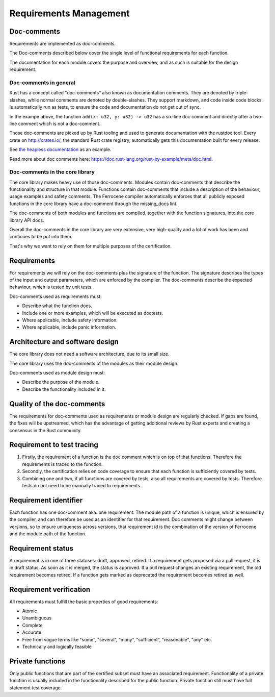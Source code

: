 .. SPDX-License-Identifier: MIT OR Apache-2.0
   SPDX-FileCopyrightText: The Ferrocene Developers

Requirements Management
=======================

Doc-comments
------------

Requirements are implemented as doc-comments.

The Doc-comments described below cover the single level of functional requirements for each function.

The documentation for each module covers the purpose and overview, and as such is suitable for the design requirement.

Doc-comments in general
~~~~~~~~~~~~~~~~~~~~~~~

Rust has a concept called "doc-comments” also known as documentation comments. They are denoted by triple-slashes, while normal comments are denoted by double-slashes. They support markdown, and code inside code blocks is automatically run as tests, to ensure the code and documentation do not get out of sync.

.. code-block:: rust
  :linenos:

  /// Add two `u32`s.
  ///
  /// ```
  /// assert_eq!(add(1, 5), 6);
  /// ```
  /// This is a doc-comment
  //
  // This is not a doc-comment
  fn add(x: u32, y: u32) -> u32 { /* */ }

In the exampe above, the function ``add(x: u32, y: u32) -> u32`` has a six-line doc comment and directly after a two-line comment which is not a doc-comment.

Those doc-comments are picked up by Rust tooling and used to generate documentation with the rustdoc tool. Every crate on `<http://crates.io/>`_, the standard Rust crate registry, automatically gets this documentation built for every release.

See `the heapless documentation <https://docs.rs/heapless/latest/heapless/>`_ as an example.

Read more about doc comments here: `<https://doc.rust-lang.org/rust-by-example/meta/doc.html>`_.

Doc-comments in the core library
~~~~~~~~~~~~~~~~~~~~~~~~~~~~~~~~

The core library makes heavy use of those doc-comments. Modules contain doc-comments that describe the functionality and structure in that module. Functions contain doc-comments that include a description of the behaviour, usage examples and safety comments. The Ferrocene compiler automatically enforces that all publicly exposed functions in the core library have a doc-comment through the missing_docs lint.

The doc-comments of both modules and functions are compiled, together with the function signatures, into the core library API docs.

Overall the doc-comments in the core library are very extensive, very high-quality and a lot of work has been and continues to be put into them.

That's why we want to rely on them for multiple purposes of the certification.

Requirements
------------

For requirements we will rely on the doc-comments plus the signature of the function. The signature describes the types of the input and output parameters, which are enforced by the compiler. The doc-comments describe the expected behaviour, which is tested by unit tests.

Doc-comments used as requirements must:

- Describe what the function does.
- Include one or more examples, which will be executed as doctests.
- Where applicable, include safety information.
- Where applicable, include panic information.

Architecture and software design
--------------------------------

The core library does not need a software architecture, due to its small size.

The core library uses the doc-comments of the modules as their module design.

Doc-comments used as module design must:

- Describe the purpose of the module.
- Describe the functionality included in it.

Quality of the doc-comments
---------------------------

The requirements for doc-comments used as requirements or module design are regularly checked. If gaps are found, the fixes will be upstreamed, which has the advantage of getting additional reviews by Rust experts and creating a consensus in the Rust community.

Requirement to test tracing
---------------------------

1. Firstly, the requirement of a function is the doc comment which is on top of that functions. Therefore the requirements is traced to the function.
2. Secondly, the certification relies on code coverage to ensure that each function is sufficiently covered by tests.
3. Combining one and two, if all functions are covered by tests, also all requirements are covered by tests. Therefore tests do not need to be manually traced to requirements.

Requirement identifier
----------------------

Each function has one doc-comment aka. one requirement. The module path of a function is unique, which is ensured by the compiler, and can therefore be used as an identifier for that requirement. Doc comments might change between versions, so to ensure uniqueness across versions, that requirement id is the combination of the version of Ferrocene and the module path of the function.

Requirement status
------------------

A requirement is in one of three statuses: draft, approved, retired. If a requirement gets proposed via a pull request, it is in draft status. As soon as it is merged, the status is approved. If a pull request changes an existing requirement, the old requirement becomes retired. If a function gets marked as deprecated the requirement becomes retired as well.

Requirement verification
------------------------

All requirements must fulfill the basic properties of good requirements:

- Atomic
- Unambiguous
- Complete
- Accurate
- Free from vague terms like "some”, "several”, "many”, "sufficient”, "reasonable", "any” etc.
- Technically and logically feasible

Private functions
-----------------

Only public functions that are part of the certified subset must have an associated requirement. Functionality of a private function is usually included in the functionality described for the public function. Private function still must have full statement test coverage.
